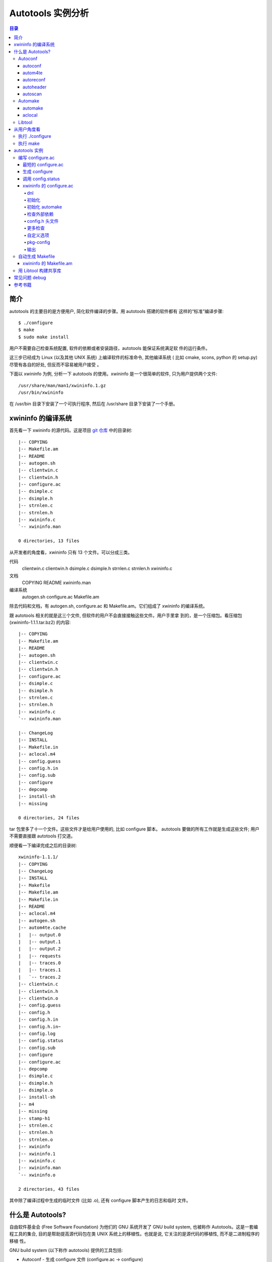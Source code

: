 ====================
 Autotools 实例分析
====================

.. contents:: 目录

简介
~~~~

autotools 的主要目的是方便用户, 简化软件编译的步骤。用 autotools 搭建的软件都有
这样的“标准”编译步骤::

    $ ./configure
    $ make
    $ sudo make install

用户不需要自己检查系统配置, 软件的依赖或者安装路径，autotools 能保证系统满足软
件的运行条件。

这三步已经成为 Linux (以及其他 UNIX 系统) 上编译软件的标准命令, 其他编译系统 (
比如 cmake, scons, python 的 setup.py) 尽管有各自的好处, 但反而不容易被用户接受
。

下面以 xwininfo 为例, 分析一下 autotools 的使用。xwininfo 是一个很简单的软件,
只为用户提供两个文件::

    /usr/share/man/man1/xwininfo.1.gz
    /usr/bin/xwininfo

在 /usr/bin 目录下安装了一个可执行程序, 然后在 /usr/share 目录下安装了一个手册。

xwininfo 的编译系统
~~~~~~~~~~~~~~~~~~~

首先看一下 xwininfo 的源代码。这是项目 `git 仓库`_ 中的目录树::

    |-- COPYING
    |-- Makefile.am
    |-- README
    |-- autogen.sh
    |-- clientwin.c
    |-- clientwin.h
    |-- configure.ac
    |-- dsimple.c
    |-- dsimple.h
    |-- strnlen.c
    |-- strnlen.h
    |-- xwininfo.c
    `-- xwininfo.man

    0 directories, 13 files

.. _git 仓库: http://cgit.freedesktop.org/xorg/app/xwininfo/

从开发者的角度看，xwininfo 只有 13 个文件。可以分成三类。

代码
    clientwin.c  clientwin.h  dsimple.c  dsimple.h  strnlen.c  strnlen.h
    xwininfo.c
文档
    COPYING  README  xwininfo.man
编译系统
    autogen.sh  configure.ac  Makefile.am

除去代码和文档，有 autogen.sh, configure.ac 和 Makefile.am。它们组成了 xwininfo
的编译系统。

跟 autotools 相关的就是这三个文件, 但软件的用户不会直接接触这些文件。用户手里拿
到的，是一个压缩包。看压缩包 (xwininfo-1.1.1.tar.bz2) 的内容::

    |-- COPYING
    |-- Makefile.am
    |-- README
    |-- autogen.sh
    |-- clientwin.c
    |-- clientwin.h
    |-- configure.ac
    |-- dsimple.c
    |-- dsimple.h
    |-- strnlen.c
    |-- strnlen.h
    |-- xwininfo.c
    `-- xwininfo.man

    |-- ChangeLog
    |-- INSTALL
    |-- Makefile.in
    |-- aclocal.m4
    |-- config.guess
    |-- config.h.in
    |-- config.sub
    |-- configure
    |-- depcomp
    |-- install-sh
    |-- missing

    0 directories, 24 files

tar 包里多了十一个文件。这些文件才是给用户使用的, 比如 configure 脚本。
autotools 要做的所有工作就是生成这些文件; 用户不需要直接跟 autotools 打交道。

顺便看一下编译完成之后的目录树::

    xwininfo-1.1.1/
    |-- COPYING
    |-- ChangeLog
    |-- INSTALL
    |-- Makefile
    |-- Makefile.am
    |-- Makefile.in
    |-- README
    |-- aclocal.m4
    |-- autogen.sh
    |-- autom4te.cache
    |   |-- output.0
    |   |-- output.1
    |   |-- output.2
    |   |-- requests
    |   |-- traces.0
    |   |-- traces.1
    |   `-- traces.2
    |-- clientwin.c
    |-- clientwin.h
    |-- clientwin.o
    |-- config.guess
    |-- config.h
    |-- config.h.in
    |-- config.h.in~
    |-- config.log
    |-- config.status
    |-- config.sub
    |-- configure
    |-- configure.ac
    |-- depcomp
    |-- dsimple.c
    |-- dsimple.h
    |-- dsimple.o
    |-- install-sh
    |-- m4
    |-- missing
    |-- stamp-h1
    |-- strnlen.c
    |-- strnlen.h
    |-- strnlen.o
    |-- xwininfo
    |-- xwininfo.1
    |-- xwininfo.c
    |-- xwininfo.man
    `-- xwininfo.o

    2 directories, 43 files

其中除了编译过程中生成的临时文件 (比如 .o), 还有 configure 脚本产生的日志和临时
文件。

什么是 Autotools?
~~~~~~~~~~~~~~~~~

自由软件基金会 (Free Software Foundation) 为他们的 GNU 系统开发了 GNU build
system, 也被称作 Autotools。这是一套编程工具的集合, 目的是帮助提高源代码包在类
UNIX 系统上的移植性。也就是说, 它关注的是源代码的移植性, 而不是二进制程序的移植
性。

GNU build system (以下称作 autotools) 提供的工具包括:

- Autoconf - 生成 configure 文件 (configure.ac -> configure)
- Automake - 生成 Makefile 模板 (Makefile.am -> Makefile.in)
- Libtool - 生成共享库

.. figure:: images/autoconf.png

    autoconf 和 automake

上图解释了一个软件从 git 仓库到安装到用户系统上的过程。整个过程分成两个部分, 分
别由开发者和用户主导。

开发者使用 autotools (autoconf 和 automake) 生成必要的文件, 然后将软件源码包分
发给用户。用户拿到源码后, 通过几个标准的命令来编译这个软件:

configure
    由 autoconf 生成
make
    在用户系统上安装。Makefile 是由 configure 从 Makefile.in 生成的。

下面具体讲究 autotools 的各个组件。

Autoconf
========

Autoconf 是 autotools 套件中最早出现的 (1991 年)。它解决的问题包括：

- 检查系统上的库和头文件
- 确定软件的最终安装路径
- 正确选择软件的组件和功能

当然, 这些都是 configure 脚本的功能。而 autoconf 的作用是生成这个 configure 脚
本。

Autoconf 提供的可执行程序包括：

1. autoconf
#. autom4te
#. autoreconf
#. autoheader
#. autoscan

.. figure:: images/autoconf_ahdr_dataflow.png

    autoconf 和 autoheader 的数据流图

简单地说, 开发者编写好 configure.ac 后, 调用 autoconf 以及其他的程序, 生成
configure。当然, 具体的操作更复杂一点, 由多个工具相互协作完成。

上图中 aclocal.m4 (左下角) 的颜色很模糊, 因为它的角色确实不太确定。有时候
aclocal.m4 是开发者手写的, 有时候是生成的。下面会讲到这点。

autoconf
--------

autoconf 是一个简单的 .sh 脚本。主要功能是检查当前 shell 能否支持 M4 的处理。然
后在对命令行参数进行简单解析后, 把控制权转给 autom4te::

    $ tail -n6 /usr/bin/autoconf
    # Run autom4te with expansion.
    eval set x "$autom4te_options" \
      --language=autoconf --output=\"\$outfile\" "$traces" \"\$infile\"
    shift
    $verbose && $as_echo "$as_me: running $AUTOM4TE $*" >&2
    exec "$AUTOM4TE" "$@"

也就是说, configure 实际上是由 autom4te 完成的。autom4te 读做 “automate”。

autom4te
--------

而事实上, autom4te 又是对 m4 的一个封装。autom4te 的作用是提供一个缓存, 加快 m4
的处理速度。我们经常能看到这样一个缓存目录::

    $ ls autom4te.cache/
    output.0  output.1  output.2  requests  traces.0  traces.1  traces.2

所以从 configure.ac 到 configure 的转换, 本质上是由 m4 完成的。

autoreconf
----------

autoreconf 可以看作是对所有 autotools 的封装, 它能够自动选择调用合适的工具, 最
终生成 configure 脚本以及其他的文件。

autoheader
----------

autoheader 能够生成一个“头文件模板”, 一般叫做 config.h.in 。里边包含对项目组件
和各种特性的开关(也就是宏定义)::

    $ head config.h.in
    /* config.h.in.  Generated from configure.ac by autoheader.  */

    /* Define to 1 if you have the iconv() function */
    #undef HAVE_ICONV

    /* Define to 1 if you have the <inttypes.h> header file. */
    #undef HAVE_INTTYPES_H

    /* Define to 1 if you have the <memory.h> header file. */
    #undef HAVE_MEMORY_H

用户执行 configure 后, 会根据 config.h.in 生成 config.h, 其中的 #undef 根据用户
系统的实际情况被替换为了真实数值::

    $ head config.h
    /* config.h.  Generated from config.h.in by configure.  */
    /* config.h.in.  Generated from configure.ac by autoheader.  */

    /* Define to 1 if you have the iconv() function */
    #define HAVE_ICONV 1

    /* Define to 1 if you have the <inttypes.h> header file. */
    #define HAVE_INTTYPES_H 1

    /* Define to 1 if you have the <memory.h> header file. */

有一类文件我们称之为模板文件。它们以 .in 做为文件名后缀, 比如 config.h.in,
Makefile.in。模板文件可能是手写的, 也可能是生成的; 由 configure 处理成最终文件.

autoscan
--------
autoscan 能够扫描项目源代码, 自动生成 configure.ac。

Automake
========

在 automake 出现之前, 人们必须手写 Makefile。但是项目稍微有点规模后, Makefile
就很容易变得又长又臭, 很难维护。

大多数项目在结构上都是类似的。无论项目的代码文件里有什么, 都是组织在树状的目录
里, 安装功能放在不同的子目录中。并且一般都要支持这些常见的 make 操作::

    $ make
    $ make clean
    $ make check
    $ make dist
    ....

所以 automake 出现了 (1994 年), 它能够自动生成 Makefile, 从而简化 Makefile 的维
护。

Automake 提供两个可执行程序:

1. automake
#. aclocal

automake
--------

automake 能够从抽象的高层描述 (Makefile.am) 生成具体的 makefile 模板
(Makefile.in)::

    $ wc Makefile*
       60   266  1901 Makefile.am
      763  3087 25552 Makefile.in
      763  3207 28080 Makefile

可以看到 Makefile.am 很短。而自动生成的 Makefile.in 和 Makefile 行数相同。

前面已经提到了, Makefile.in 会由 configure 转换为最终的 Makefile。

从语法上讲, Makefile.am 也是标准的 makefile。所以如果 automake 生成的某条规则不
满足要求, 可以直接把我们想要的结果写在 Makefile.am 里, 这样 automake 会采取我们
指定的规则, 不会自动生成。

aclocal
-------

automake 实际是对 autoconf 的一个扩展, 也就是提供一系列 m4 宏定义给用户使用。用
户可以在 configure.ac 里调用这些宏。但是, autoconf 最初的设计并没有考虑到这么大
程度的扩展; 这带来了一个问题。

autoconf 最初提供的扩展机制是通过一个叫 aclocal.m4 的文件完成的。用户可以在里边
添加自定义的宏, autoconf 在处理 configure.ac 的时候会自动读取这个文件里的宏定义
。

显然, 如果要使用 automake, 用户必须创建 aclocal.m4, 然后通过 m4_include 把
automake 的宏都包含进来。这样 autoconf 就能处理 automake 宏了。

这个办法不算友好, 因为它把 M4 的一些概念暴露出来了, 而 autoconf 本身是要把 M4
封装起来的, 不想让用户直接接触 M4。

所以开发者设计了 aclocal 来解决这个问题。它能够自动生成 aclocal.m4 文件, 供
autoconf 使用。

这也就是为什么 aclocal.m4 在“autoconf 和 autoheader 的数据流图”中的颜色很模糊。

.. figure:: images/aclocal_dataflow.png

    aclocal 的数据流图

Libtool
=======

Libtool 的目的是简化共享库的开发。尽管各种 UNIX 系统是基本相似的, 但是它们在共
享库的处理上有着各种各样的差别。libtool 可以帮开发者避开这些陷阱。比如:

- 库的命名。libname.so, libname.a, libname.sl。有的系统甚至不支持共享库。
- 库的动态加载。有的系统提供 libdl.so (dlopen), 有的系统提供其他的机制, 有的系
  统不支持动态加载。

Libtool 包提供了这些程序以及头文件和库:

- libtool, 一个 shell 脚本
- libtoolize, 能够为工程生成特定的 libtool 脚本。这个脚本会在用户系统上, 由 make
  执行。
- libdl, 一个通用的共享库加载接口。
- ltdl.h, 头文件

.. figure:: images/automake_libtool_dataflow.png

    automake 和 libtool 数据流图

Automake 和 Libtool 都是对 autoconf 的扩展, 用几个简单的宏调用就能够使能
automake 和 libtool。

从用户角度看
~~~~~~~~~~~~

以上的内容都是从开发者的角度看的。下面分析一下在用户系统上发生的事情, 也就是软
件的编译过程。

执行 ./configure
================

用户拿到了一个 tarball。里边有这些东西:

- 源代码 (.c, .h)
- 一个 configure 脚本
- 一些模板文件, 包括 Makefile.in, config.h.in 等等。其他例子有 glib.pc.in,
  trashapplet-empty-progress.ui.in。

用户需要进行的操作很简单, 就是一条命令: ::

    ./configure --prefix=/usr --enable-foo=yes --enable-bar=no...

.. figure:: images/configure_dataflow.png

    configure 过程数据流图

1. configure 脚本会收集系统信息, 以及用户给的命令行选项。
#. configure 最终生成 config.status 脚本, 并且执行这个脚本。
#. config.status 把模板文件都处理为最终的文件。
#. 日志记录到 config.log 文件里。

执行 make
=========

Makefile 已经由 configure 生成, 用户只需要执行一个简单的 make 命令。

.. figure:: images/make_dataflow.png

    make 过程数据流图


autotools 实例
~~~~~~~~~~~~~~

下面以 xwininfo 为例, 具体的讲解 autotools 的使用。

编写 configure.ac
=================

使用 autotools 管理工程的第一步是编写 configure.ac。

我们先看一个最短的 confgure.ac 是什么样子的。

最短的 configure.ac
-------------------

::

    AC_INIT([Jupiter], [1.0])
    AC_OUTPUT

编写 configure.ac 的语言是 M4 。M4 是一种宏处理语言 (macro processor), 本质上就
是对宏定义的文本递归扩展。上例中是两个 M4 宏调用, 被扩展后, 就生成了最终的
configure 脚本。

M4 宏与 C 语言的预处理宏有很多相似之处。这很容易理解, 因为它们都是进行简单的文
本替换, 而且作者都是 Brian Kernighan 和 Dennis Ritchie。

这两个宏是由 autoconf 定义的 (/usr/share/autoconf/autoconf/general.m4)。宏的用
法与 C 语言类似。

- 参数可以用括号 () 传递。没有参数可以不写括号。

- 在使用 autoconf 时, 必要的时候要用方括号 [] (而不是常见的双引号或者圆括号等等
  ) 把参数括起来。

在一个 configure.ac 脚本中, 有两个宏是必须的:

- AC_INIT(package, version, [bug-report], [tarname], [url])
    初始化 autoconf 系统。

- AC_OUTPUT
    生成并调用 config.status。每个 configure.ac 都应该在最后调用此宏。在
    AC_OUTPUT 之后执行的动作不会对 configure 过程产生作用。有的项目会在最后写一
    条 echo 语句, 打印一些 configure 信息。

完整的 configure.ac 的内容一般是这样的: ::

    AC_INIT
     测试程序
     测试函数库
     测试头文件
     测试类型定义
     测试结构
     测试编译器特性
     测试库函数
     测试系统调用
    AC_OUTPUT

生成 configure
--------------

调用 autotools 工具链的推荐办法是 autoreconf。有的工程为了方便, 会有一个简单的
autogen.sh 脚本。这是 xwininfo 的 autogen.sh::

    #! /bin/sh

    srcdir=`dirname $0`
    test -z "$srcdir" && srcdir=.

    ORIGDIR=`pwd`
    cd $srcdir

    autoreconf -v --install || exit 1
    cd $ORIGDIR || exit $?

    $srcdir/configure --enable-maintainer-mode "$@"

可以看到 xwininfo 的 autogen.sh 只是对 autoreconf 的封装, 最后直接调用刚刚生成
的 configure。

一个小技巧: 有些 GNOME 模块会在 autogen.sh 里调用 gnome-autogen.sh。
gnome-autogen.sh 支持一个 NOCONFIGURE 环境变量, 如果它被设为 yes, 就不会直接执
行 configure::

    NOCONFIGURE=yes ./autogen.sh

只生成 configure (及其它文件) 而不执行。

调用 config.status
------------------

前边提到过真正负责把 .in 模板文件转换为普通文件的是 config.status。实际上我们也
可以直接调用 ./config.status。这也是 autoconf 的设计目的之一, 把检查系统和转换
模板文件分成两步, 分别由两个脚本完成, 这样就可以单独地执行模板文件的转换, 不需
要费时再次检查系统。

但是 config.status 的更大作用是给 make 使用: ::

    Makefile: $(srcdir)/Makefile.in $(top_builddir)/config.status
            @case '$?' in \
              *config.status*) \
                $(SHELL) ./config.status;; \
              *) \
                cd $(top_builddir) && $(SHELL) ./config.status $@ $(am__depfiles_maybe);; \
            esac;

当 Makefile.in 模板文件被改变后, 可以自动更新 Makefile。

xwininfo 的 configure.ac
------------------------

下面逐行分析 xwininfo 的 configure.ac。

dnl
...

::

    dnl  Copyright 2005 Red Hat, Inc.
    dnl
    dnl  Permission to use, copy, modify, distribute, and sell this software and its
    dnl  documentation for any purpose is hereby granted without fee, provided that
    dnl  the above copyright notice appear in all copies and that both that
    dnl  copyright notice and this permission notice appear in supporting

dnl 的意思是 discard to next line。相当于注释, 但是实际上这些行都被丢弃了, 不会
出现在最终的扩展结果(也就是 configure) 中。

初始化
......

::

    AC_PREREQ([2.60])
    AC_INIT([xwininfo], [1.1.1],
            [https://bugs.freedesktop.org/enter_bug.cgi?product=xorg], [xwininfo])

指定 autoconf 最低版本。初始化 Autoconf。

初始化 automake
...............

::

    AM_INIT_AUTOMAKE([foreign dist-bzip2])
    AM_MAINTAINER_MODE

初始化 Automake 。详细内容会在下一小节讲到。

检查外部依赖
............

::

    # Require X.Org macros 1.8 or later for MAN_SUBSTS set by XORG_MANPAGE_SECTIONS
    m4_ifndef([XORG_MACROS_VERSION],
              [m4_fatal([must install xorg-macros 1.8 or later before running autoconf/autogen])])
    XORG_MACROS_VERSION(1.8)

m4_ifndef 是 M4 的一个内置宏, 作用跟 CPP 的 #ifndef 类似。如果
XORG_MACROS_VERSION 不存在, 就调用 m4_fatal 打印错误信息后退出。

XORG_MACROS_VERSION 由 util-macros 提供, 检查 util-macros 的版本是否大于 1.8。

有时候我们会遇到未识别的宏的问题。比如, 如果 util-macros 没有安装, 那么当开发者
执行 autoconf 的时候, autoconf 找不到 XORG_MACROS_VERSION 的定义, 最后生成的
configure 脚本就会有一个未被扩展的 XORG_MACROS_VERSION 调用。这时候再执行
./configure, 就会出现::

    XORG_MACROS_VERSION: command not found

config.h 头文件
................

::

    AM_CONFIG_HEADER(config.h)

指定一个头文件 config.h。AC_OUTPUT 会创建 config.h，把一些 CPP #define 宏放入这
个文件，并且把模板文件里的 @DEFS@ 替换为 DEFS 实际值。

更多检查
........

::

    AC_CHECK_FUNCS([strlcat])

    AC_FUNC_STRNLEN
    if test "x$ac_cv_func_strnlen_working" = xyes; then
      AC_DEFINE(HAVE_STRNLEN, 1, [Define to 1 if you have a working strnlen function.])
    fi

    # Check for iconv in libc, then libiconv
    AC_SEARCH_LIBS([iconv], [iconv], [AC_DEFINE([HAVE_ICONV], 1,
            [Define to 1 if you have the iconv() function])])

对系统进行各种检查。configure 进行检查的方式是，生成简单的源代码文件，根据是否
编译成功来判断系统能不能支持某种特性。以上的片段检查 strlcat 和 strnlen 函数，
并且查找 iconv 库。

如果找到了 strnlen，configure 就会定义一个 HAVE_STRNLEN 宏，值设为1。config.h 里就会有: ::

    #define HAVE_STRNLEN 1

否则就是: ::

    /* #undef HAVE_STRNLEN */

AC_SEARCH_LIBS 原型: ::

    AC_CHECK_LIB (library, function, [action-if-found], [action-if-not-found], [other-libraries])

自定义选项
..........

::

    # Allow using xcb-icccm, but don't make it the default while the API is
    # still being changed.
    AC_MSG_CHECKING([whether to use xcb-icccm library])
    AC_ARG_WITH([xcb-icccm],
                [AS_HELP_STRING([--with-xcb-icccm],
                                [use xcb-icccm (default: no)])],
                [], [with_xcb_icccm=no])
    AC_MSG_RESULT([$with_xcb_icccm])
    if test "x$with_xcb_icccm" != xno ; then
            AC_DEFINE([USE_XCB_ICCCM], 1,
                      [Define to 1 to call xcb-icccm library functions instead of local replacements])
            xcb_icccm_pc="xcb-icccm"
    fi

这一段代码为 configure 脚本添加了一个自定义选项, --with-xcb-icccm=[yes|no]。如
果使能了此特性, 就把 USE_XCB_ICCCM 置为 1。同样，这个定义会出现在 config.h 中: ::

    ---- config.h ----

    /* Define to 1 to call xcb-icccm library functions instead of local
       replacements */
    /* #undef USE_XCB_ICCCM */

AC_ARG_WITH 原型: ::

    AC_ARG_WITH (package, help-string, [action-if-given], [action-if-not-given])

pkg-config
..........

::

    # Checks for pkg-config packages
    PKG_CHECK_MODULES(XWININFO, [xcb >= 1.6] xcb-shape ${xcb_icccm_pc})

    # Even when using xcb, xproto is still required for Xfuncproto.h
    # and libX11 headers for cursorfont.h
    PKG_CHECK_MODULES(XLIB, x11 [xproto >= 7.0.17])
    XWININFO_CFLAGS="${XWININFO_CFLAGS} ${XLIB_CFLAGS}"

这段代码使用了 pkgconfig 检查依赖。PKG_CHECK_MODULES 原型: ::

    PKG_CHECK_MODULES(VARIABLE-PREFIX, modules [,action-if-found, [action-if-not-found]])

pkgconfig 也提供了一个命令 pkg-config: ::

    $ pkg-config --print-errors 'xcb >= 1.6'
    $ $ echo $?
    0

如果没有安装 xcb: ::

    $ pkg-config --print-errors 'xcb >= 1.6'
    Package xcb was not found in the pkg-config search path.
    Perhaps you should add the directory containing `xcb.pc'
    to the PKG_CONFIG_PATH environment variable
    No package 'xcb' found

PKG_CHECK_MODULES 在检查完模块后，还会定义两个宏，MODULES_LIBS 和
MODULES_CFLAGS。上文最后一行就使用了前一行定义的 XLIB_CFLAGS。

LIBS 和 CFLAGS 也可以用 pkg-config 命令获得: ::

    $ pkg-config --libs 'xcb >= 1.6'
    -lxcb
    $ pkg-config --cflags 'xcb >= 1.6'

    # xcb 没有提供 cflags 选项。

    # 以 glib 为例:
    $ pkg-config --cflags glib-2.0
    -I/usr/include/glib-2.0 -I/usr/lib64/glib-2.0/include

pkg-config 本质上是查看 .pc 文件的内容。各发行版一般都把 .pc 放在
/usr/lib{64}/pkgconfig/ 下。比如: ::

    $ cat /usr/lib64/pkgconfig/xcb.pc
    prefix=/usr
    exec_prefix=/usr
    libdir=/usr/lib64
    includedir=/usr/include
    xcbproto_version=1.6

    Name: XCB
    Description: X-protocol C Binding
    Version: 1.7
    Requires.private: xau >= 0.99.2
    Libs: -L${libdir} -lxcb
    Libs.private:
    Cflags: -I${includedir}


输出
....

::

    AC_OUTPUT([Makefile])

调用 AC_OUTPUT，生成并执行 config.status。

这是过时的调用方式。现在的 AC_OUTPUT 是不需要参数的。所以上句等同于: ::

    AC_CONFIG_FILES([Makefile])
    AC_OUTPUT

AC_CONFIG_FILES (file..., [cmds], [init-cmds]) 能够指定从 file.in 生成 file。

自动生成 Makefile
=================

前面提到过 automake 在形式上只是对 autoconf 的扩展, 所以要使能 automake, 只需要
在 configure.ac 里添加一条 AM_INIT_AUTOMAKE: ::

    AM_INIT_AUTOMAKE([foreign dist-bzip2])

xwininfo 的 Makefile.am
-----------------------

::

    bin_PROGRAMS = xwininfo

    AM_CFLAGS = $(CWARNFLAGS) $(XWININFO_CFLAGS)
    xwininfo_LDADD = $(XWININFO_LIBS) $(LIBOBJS)

    xwininfo_SOURCES =	\
            clientwin.c \
            clientwin.h \
            dsimple.c \
            dsimple.h \
            xwininfo.c

    -------------------------

    appman_PRE = \
            xwininfo.man


    appmandir = $(APP_MAN_DIR)

    appman_DATA = $(appman_PRE:man=@APP_MAN_SUFFIX@)

    -------------------------

    EXTRA_DIST = $(appman_PRE) autogen.sh strnlen.h
    MAINTAINERCLEANFILES = ChangeLog INSTALL
    CLEANFILES = $(appman_DATA)

    .PHONY: ChangeLog INSTALL

    INSTALL:
            $(INSTALL_CMD)

    ChangeLog:
            $(CHANGELOG_CMD)

    dist-hook: ChangeLog INSTALL

    SUFFIXES = .$(APP_MAN_SUFFIX) .man

    # String replacements in MAN_SUBSTS now come from xorg-macros.m4 via configure
    .man.$(APP_MAN_SUFFIX):
            $(AM_V_GEN)$(SED) $(MAN_SUBSTS) < $< > $@

TODO

用 Libtool 构建共享库
=====================

TODO

常见问题 debug
~~~~~~~~~~~~~~

- automake 生成的规则不符合要求

TODO

参考书籍
~~~~~~~~

很长一段时间内, 市面上只有一本关于 Autotools 的书, 也就是传说中的“山羊书”,
(The Goat Book), `GNU Autoconf, Automake, and Libtool`_ 。整本书都可以在网
上看到, 但是这本书写得不算易懂, 而且出版于 2000 年, 许多内容已经过时了。

.. _GNU Autoconf, Automake, and Libtool: http://sources.redhat.com/autobook/

2010 年 Oreilly 出版了 `Autotools - A Practioner's Guide to GNU Autoconf,
Automake, and Libtool`_ 。这本书的写作风格更加易懂, 也更能反映 autotools 最新的
发展。本文就是基于这本书写的。

.. _Autotools - A Practioner's Guide to GNU Autoconf, Automake, and Libtool: http://oreilly.com/catalog/9781593272067
